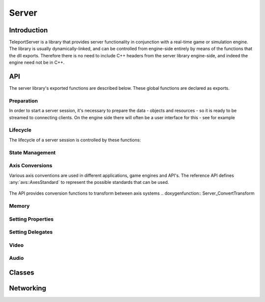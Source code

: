 .. _server:

Server
======

Introduction
------------

TeleportServer is a library that provides server functionality in conjunction with a real-time game or simulation engine. The library is usually dynamically-linked, and can be controlled from engine-side
entirely by means of the functions that the dll exports. Therefore there is no need to include C++ headers from the server library engine-side, and indeed the engine need not be in C++.

API
---

The server library's exported functions are described below. These global functions are declared as exports.

Preparation
~~~~~~~~~~~

In order to start a server session, it's necessary to prepare the data - objects and resources - so it is ready to be streamed to connecting clients.
On the engine side there will often be a user interface for this - see for example 

.. doxygenfunction:: Server_StoreNode

.. doxygenfunction:: Server_RemoveNode

.. doxygenfunction:: Server_GetNode

.. doxygenfunction:: Server_StoreSkeleton

.. doxygenfunction:: Server_StoreTransformAnimation

.. doxygenfunction:: Server_StoreMesh

.. doxygenfunction:: Server_StoreMaterial

.. doxygenfunction:: Server_StoreTexture

.. doxygenfunction:: Server_StoreFont

.. doxygenfunction:: Server_StoreTextCanvas

.. doxygenfunction:: Server_GetFontAtlas

.. doxygenfunction:: Server_StoreShadowMap

.. doxygenfunction:: Server_IsNodeStored

.. doxygenfunction:: Server_IsSkeletonStored

.. doxygenfunction:: Server_IsMeshStored

.. doxygenfunction:: Server_IsMaterialStored

.. doxygenfunction:: Server_IsTextureStored

Lifecycle
~~~~~~~~~

.. mermaid::

	flowchart TD
		subgraph MainInitialization
			A(Server_Teleport_Initialize)
		end
		subgraph MainLoop
			B(Server_Tick)
		end
		subgraph EndSession
			C(Server_Teleport_Shutdown)
		end
		MainInitialization --> MainLoop("Main Loop")
		MainLoop --> EndSession
		MainLoop ---> MainLoop

The lifecycle of a server session is controlled by these functions: 

.. doxygenfunction:: Server_Teleport_Initialize

.. doxygenstruct:: teleport::server::InitializationSettings
	:members:

.. doxygenfunction:: Server_Teleport_Shutdown

.. doxygenfunction:: Server_Tick

.. doxygenfunction:: Server_EditorTick

.. doxygenfunction:: Server_Teleport_GetSessionState


State Management
~~~~~~~~~~~~~~~~

.. doxygenfunction:: Server_GetUnlinkedClientID

.. doxygenfunction:: Server_GenerateUid

.. doxygenfunction:: Server_GetOrGenerateUid

.. doxygenfunction:: Server_PathToUid

.. doxygenfunction:: Server_UidToPath

.. doxygenfunction:: Server_EnsureResourceIsLoaded

.. doxygenfunction:: Server_EnsurePathResourceIsLoaded

.. doxygenfunction:: Server_SaveGeometryStore

.. doxygenfunction:: Server_CheckGeometryStoreForErrors

.. doxygenfunction:: Server_LoadGeometryStore

.. doxygenfunction:: Server_ClearGeometryStore

.. doxygenfunction:: Server_SetDelayTextureCompression

.. doxygenfunction:: Server_SetCompressionLevels

.. doxygenfunction:: Server_ResendNode

.. doxygenfunction:: Server_GetNumberOfTexturesWaitingForCompression

.. doxygenfunction:: Server_GetMessageForNextCompressedTexture

.. doxygenfunction:: Server_CompressNextTexture


Axis Conversions
~~~~~~~~~~~~~~~~
Various axis conventions are used in different applications, game engines and API's. The reference API defines  :any:`avs::AxesStandard` to represent the possible standards that can be used.

.. figure:: AxesStandards.png

The API provides conversion functions to transform between axis systems
.. doxygenfunction:: Server_ConvertTransform

.. doxygenfunction:: Server_ConvertRotation

.. doxygenfunction:: Server_ConvertPosition

.. doxygenfunction:: Server_ConvertScale

.. doxygenfunction:: Server_ConvertAxis

Memory
~~~~~~
.. doxygenfunction:: Server_DeleteUnmanagedArray

.. doxygenfunction:: Server_SizeOf


Setting Properties
~~~~~~~~~~~~~~~~~~
.. doxygenfunction:: Server_UpdateServerSettings

.. doxygenfunction:: Server_SetCachePath

.. doxygenfunction:: Server_SetConnectionTimeout

Setting Delegates
~~~~~~~~~~~~~~~~~
.. doxygenfunction:: Server_SetClientStoppedRenderingNodeDelegate

.. doxygenfunction:: Server_SetClientStartedRenderingNodeDelegate

.. doxygenfunction:: Server_SetHeadPoseSetterDelegate

.. doxygenfunction:: Server_SetNewInputStateProcessingDelegate

.. doxygenfunction:: Server_SetNewInputEventsProcessingDelegate

.. doxygenfunction:: Server_SetDisconnectDelegate

.. doxygenfunction:: Server_SetProcessAudioInputDelegate

.. doxygenfunction:: Server_SetGetUnixTimestampDelegate

.. doxygenfunction:: Server_SetMessageHandlerDelegate


Video
~~~~~
.. doxygenfunction:: Server_GetVideoEncodeCapabilities

.. doxygenfunction:: Server_InitializeVideoEncoder

.. doxygenfunction:: Server_ReconfigureVideoEncoder

.. doxygenfunction:: Server_EncodeVideoFrame

Audio
~~~~~
.. doxygenfunction:: Server_SetAudioSettings

.. doxygenfunction:: Server_SendAudio



Classes
-------

.. doxygenclass:: teleport::server::AudioEncodePipeline
	:members:

.. doxygenclass:: teleport::server::AudioEncoder
	:members:

.. doxygenstruct:: teleport::server::ClientNetworkContext
	:members:

.. doxygenclass:: teleport::server::ClientData
	:members:

.. doxygenclass:: teleport::server::ClientManager
	:members:

.. doxygenclass:: teleport::server::ClientMessaging
	:members:

.. doxygenclass:: teleport::server::SignalingService
	:members:

.. doxygenclass:: teleport::server::GeometryEncoder
	:members:

.. doxygenclass:: teleport::server::GeometryStore
	:members:

.. doxygenclass:: teleport::server::GeometryStreamingService
	:members:

.. doxygenclass:: teleport::server::HTTPService
	:members:

.. doxygenclass:: teleport::server::DefaultHTTPService
	:members:

.. doxygenclass:: teleport::server::NetworkPipeline
	:members:

.. doxygenstruct:: teleport::server::ServerSettings
	:members:

.. doxygenclass:: teleport::server::SourceNetworkPipeline
	:members:

.. doxygenclass:: teleport::server::VideoEncodePipeline
	:members:


Networking
----------

.. mermaid::

	flowchart LR
		A(Video Queue) -->|1| H(Network Sink)
		B(Tag Queue) -->|2| H
		C(Audio Queue) -->|3| H
		D(Geometry Queue) -->|4| H
		E(Command Queue) -->|5| H
		F(Geometry Encoder) --> D